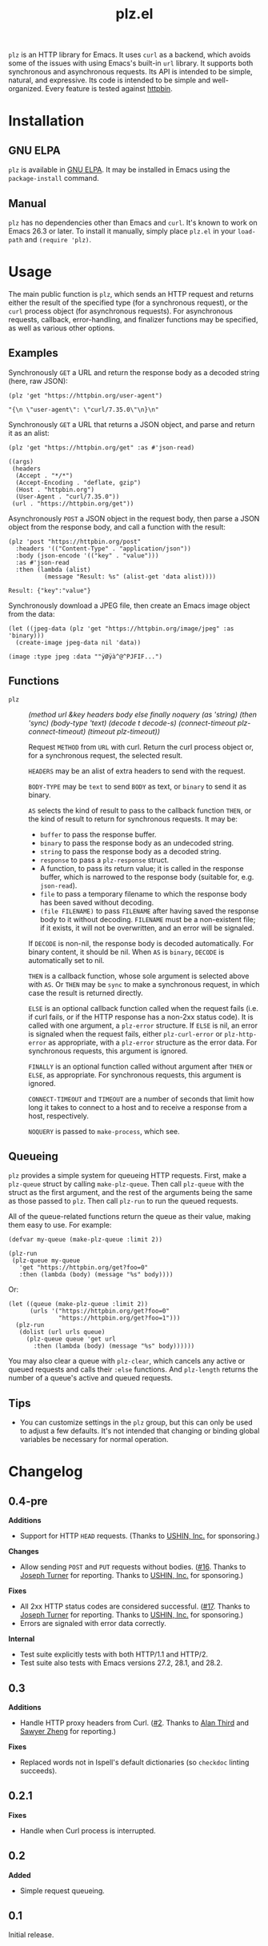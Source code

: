 #+TITLE: plz.el

#+PROPERTY: LOGGING nil

# Note: This readme works with the org-make-toc <https://github.com/alphapapa/org-make-toc> package, which automatically updates the table of contents.

[[http://elpa.gnu.org/packages/plz.html][file:http://elpa.gnu.org/packages/plz.svg]]

#+HTML: <img src="images/mascot.png" align="right">

~plz~ is an HTTP library for Emacs.  It uses ~curl~ as a backend, which avoids some of the issues with using Emacs's built-in ~url~ library.  It supports both synchronous and asynchronous requests.  Its API is intended to be simple, natural, and expressive.  Its code is intended to be simple and well-organized.  Every feature is tested against [[https://httpbin.org/][httpbin]].

* Contents                                                         :noexport:
:PROPERTIES:
:TOC:      :include siblings
:END:
:CONTENTS:
- [[#installation][Installation]]
- [[#usage][Usage]]
  - [[#examples][Examples]]
  - [[#functions][Functions]]
  - [[#queueing][Queueing]]
- [[#changelog][Changelog]]
- [[#credits][Credits]]
- [[#development][Development]]
  - [[#copyright-assignment][Copyright assignment]]
:END:

* Installation
:PROPERTIES:
:TOC:      :depth 0
:END:

** GNU ELPA

~plz~ is available in [[http://elpa.gnu.org/packages/plz.html][GNU ELPA]].  It may be installed in Emacs using the ~package-install~ command.

** Manual

 ~plz~ has no dependencies other than Emacs and ~curl~.  It's known to work on Emacs 26.3 or later.  To install it manually, simply place =plz.el= in your ~load-path~ and ~(require 'plz)~.

* Usage
:PROPERTIES:
:TOC:      :depth 1
:END:

The main public function is ~plz~, which sends an HTTP request and returns either the result of the specified type (for a synchronous request), or the ~curl~ process object (for asynchronous requests).  For asynchronous requests, callback, error-handling, and finalizer functions may be specified, as well as various other options.

** Examples

Synchronously =GET= a URL and return the response body as a decoded string (here, raw JSON):

#+BEGIN_SRC elisp :exports both :results value code :cache yes
  (plz 'get "https://httpbin.org/user-agent")
#+END_SRC

#+RESULTS[47fef7e4780e9fac6c99d7661c29de580bf0fa14]:
#+begin_src elisp
  "{\n \"user-agent\": \"curl/7.35.0\"\n}\n"
#+end_src

Synchronously =GET= a URL that returns a JSON object, and parse and return it as an alist:

#+BEGIN_SRC elisp :exports both :results value code :cache yes
  (plz 'get "https://httpbin.org/get" :as #'json-read)
#+END_SRC

#+RESULTS[a117174ba62b2be3ea3f23e5c43662047b81bccf]:
#+begin_src elisp
  ((args)
   (headers
    (Accept . "*/*")
    (Accept-Encoding . "deflate, gzip")
    (Host . "httpbin.org")
    (User-Agent . "curl/7.35.0"))
   (url . "https://httpbin.org/get"))
#+end_src

Asynchronously =POST= a JSON object in the request body, then parse a JSON object from the response body, and call a function with the result:

#+BEGIN_SRC elisp :exports both :cache yes
  (plz 'post "https://httpbin.org/post"
    :headers '(("Content-Type" . "application/json"))
    :body (json-encode '(("key" . "value")))
    :as #'json-read
    :then (lambda (alist)
            (message "Result: %s" (alist-get 'data alist))))
#+END_SRC

#+RESULTS[3f4fdd16c4980bf36c3930e91f69cc379cca4a35]:
: Result: {"key":"value"}

Synchronously download a JPEG file, then create an Emacs image object from the data:

#+BEGIN_SRC elisp :exports both :cache yes
  (let ((jpeg-data (plz 'get "https://httpbin.org/image/jpeg" :as 'binary)))
    (create-image jpeg-data nil 'data))
#+END_SRC

#+RESULTS[fbe8a6c8cb097ac08e992ea90bdbd50e7337a385]:
: (image :type jpeg :data ""ÿØÿà^@^PJFIF...")

** Functions

+  ~plz~ :: /(method url &key headers body else finally noquery (as 'string) (then 'sync) (body-type 'text) (decode t decode-s) (connect-timeout plz-connect-timeout) (timeout plz-timeout))/

   Request ~METHOD~ from ~URL~ with curl.  Return the curl process object or, for a synchronous request, the selected result.

   ~HEADERS~ may be an alist of extra headers to send with the request.

   ~BODY-TYPE~ may be ~text~ to send ~BODY~ as text, or ~binary~ to send it as binary.

   ~AS~ selects the kind of result to pass to the callback function ~THEN~, or the kind of result to return for synchronous requests.  It may be:

   -  ~buffer~ to pass the response buffer.
   -  ~binary~ to pass the response body as an undecoded string.
   -  ~string~ to pass the response body as a decoded string.
   -  ~response~ to pass a ~plz-response~ struct.
   -  A function, to pass its return value; it is called in the response buffer, which is narrowed to the response body (suitable for, e.g. ~json-read~).
   -  ~file~ to pass a temporary filename to which the response body has been saved without decoding.
   -  ~(file FILENAME)~ to pass ~FILENAME~ after having saved the response body to it without decoding.  ~FILENAME~ must be a non-existent file; if it exists, it will not be overwritten, and an error will be signaled.

   If ~DECODE~ is non-nil, the response body is decoded automatically.  For binary content, it should be nil.  When ~AS~ is ~binary~, ~DECODE~ is automatically set to nil.

   ~THEN~ is a callback function, whose sole argument is selected above with ~AS~.  Or ~THEN~ may be ~sync~ to make a synchronous request, in which case the result is returned directly.

   ~ELSE~ is an optional callback function called when the request fails (i.e. if curl fails, or if the HTTP response has a non-2xx status code).  It is called with one argument, a ~plz-error~ structure.  If ~ELSE~ is nil, an error is signaled when the request fails, either ~plz-curl-error~ or ~plz-http-error~ as appropriate, with a ~plz-error~ structure as the error data.  For synchronous requests, this argument is ignored.

   ~FINALLY~ is an optional function called without argument after ~THEN~ or ~ELSE~, as appropriate.  For synchronous requests, this argument is ignored.

   ~CONNECT-TIMEOUT~ and ~TIMEOUT~ are a number of seconds that limit how long it takes to connect to a host and to receive a response from a host, respectively.

   ~NOQUERY~ is passed to ~make-process~, which see.

** Queueing

~plz~ provides a simple system for queueing HTTP requests.  First, make a ~plz-queue~ struct by calling ~make-plz-queue~.  Then call ~plz-queue~ with the struct as the first argument, and the rest of the arguments being the same as those passed to ~plz~.  Then call ~plz-run~ to run the queued requests.

All of the queue-related functions return the queue as their value, making them easy to use.  For example:

#+begin_src elisp :exports code
  (defvar my-queue (make-plz-queue :limit 2))

  (plz-run
   (plz-queue my-queue
     'get "https://httpbin.org/get?foo=0"
     :then (lambda (body) (message "%s" body))))
#+end_src

Or:

#+begin_src elisp :exports code
  (let ((queue (make-plz-queue :limit 2))
        (urls '("https://httpbin.org/get?foo=0"
                "https://httpbin.org/get?foo=1")))
    (plz-run
     (dolist (url urls queue)
       (plz-queue queue 'get url
         :then (lambda (body) (message "%s" body))))))
#+end_src

You may also clear a queue with ~plz-clear~, which cancels any active or queued requests and calls their ~:else~ functions.  And ~plz-length~ returns the number of a queue's active and queued requests.

** Tips
:PROPERTIES:
:TOC:      :ignore (this)
:END:

+ You can customize settings in the =plz= group, but this can only be used to adjust a few defaults.  It's not intended that changing or binding global variables be necessary for normal operation.

* Changelog
:PROPERTIES:
:TOC:      :depth 0
:END:

** 0.4-pre

*Additions*
+ Support for HTTP ~HEAD~ requests.  (Thanks to [[https://ushin.org/][USHIN, Inc.]] for sponsoring.)

*Changes*
+ Allow sending ~POST~ and ~PUT~ requests without bodies.  ([[https://github.com/alphapapa/plz.el/issues/16][#16]].  Thanks to [[https://github.com/josephmturner][Joseph Turner]] for reporting.  Thanks to [[https://ushin.org/][USHIN, Inc.]] for sponsoring.)

*Fixes*
+ All 2xx HTTP status codes are considered successful.  ([[https://github.com/alphapapa/plz.el/issues/17][#17]].  Thanks to [[https://github.com/josephmturner][Joseph Turner]] for reporting.  Thanks to [[https://ushin.org/][USHIN, Inc.]] for sponsoring.)
+ Errors are signaled with error data correctly.

*Internal*
+ Test suite explicitly tests with both HTTP/1.1 and HTTP/2.
+ Test suite also tests with Emacs versions 27.2, 28.1, and 28.2.

** 0.3

*Additions*
+ Handle HTTP proxy headers from Curl. ([[https://github.com/alphapapa/plz.el/issues/2][#2]].  Thanks to [[https://github.com/alanthird][Alan Third]] and [[https://github.com/sawyerzheng][Sawyer Zheng]] for reporting.)

*Fixes*
+ Replaced words not in Ispell's default dictionaries (so ~checkdoc~ linting succeeds).

** 0.2.1

*Fixes*
+ Handle when Curl process is interrupted.

** 0.2

*Added*
+ Simple request queueing.

** 0.1

Initial release.

* Credits

+  Thanks to [[https://github.com/skeeto][Chris Wellons]], author of the [[https://github.com/skeeto/elfeed][Elfeed]] feed reader and the popular blog [[https://nullprogram.com/][null program]], for his invaluable advice, review, and encouragement.

* Development

Bug reports, feature requests, suggestions — /oh my/!

Note that ~plz~ is a young library, and its only client so far is [[https://github.com/alphapapa/ement.el][Ement.el]].  There are a variety of HTTP and ~curl~ features it does not yet support, since they have not been needed by the author.  Patches are welcome, as long as they include passing tests.

** Copyright assignment

This package is part of [[https://www.gnu.org/software/emacs/][GNU Emacs]], being distributed in [[https://elpa.gnu.org/][GNU ELPA]].  Contributions to this project must follow GNU guidelines, which means that, as with other parts of Emacs, patches of more than a few lines must be accompanied by having assigned copyright for the contribution to the FSF.  Contributors who wish to do so may contact [[mailto:emacs-devel@gnu.org][emacs-devel@gnu.org]] to request the assignment form.

* License
:PROPERTIES:
:TOC:      :ignore (this)
:END:

GPLv3

* COMMENT Export setup                                             :noexport:
:PROPERTIES:
:TOC:      :ignore (this descendants)
:END:

# Copied from org-super-agenda's readme, in which much was borrowed from Org's =org-manual.org=.

#+OPTIONS: broken-links:t *:t

** Info export options

#+TEXINFO_DIR_CATEGORY: Emacs
#+TEXINFO_DIR_TITLE: Plz: (plz)
#+TEXINFO_DIR_DESC: HTTP library using Curl as a backend

# NOTE: We could use these, but that causes a pointless error, "org-compile-file: File "..README.info" wasn't produced...", so we just rename the files in the after-save-hook instead.
# #+TEXINFO_FILENAME: plz.info
# #+EXPORT_FILE_NAME: plz.texi

** File-local variables

# NOTE: Setting org-comment-string buffer-locally is a nasty hack to work around GitHub's org-ruby's HTML rendering, which does not respect noexport tags.  The only way to hide this tree from its output is to use the COMMENT keyword, but that prevents Org from processing the export options declared in it.  So since these file-local variables don't affect org-ruby, wet set org-comment-string to an unused keyword, which prevents Org from deleting this tree from the export buffer, which allows it to find the export options in it.  And since org-export does respect the noexport tag, the tree is excluded from the info page.

# Local Variables:
# eval: (require 'org-make-toc)
# after-save-hook: (lambda nil (when (and (require 'ox-texinfo nil t) (org-texinfo-export-to-info)) (delete-file "README.texi") (rename-file "README.info" "plz.info" t)))
# before-save-hook: org-make-toc
# org-export-with-properties: ()
# org-export-with-title: t
# org-export-initial-scope: buffer
# org-comment-string: "NOTCOMMENT"
# End:

